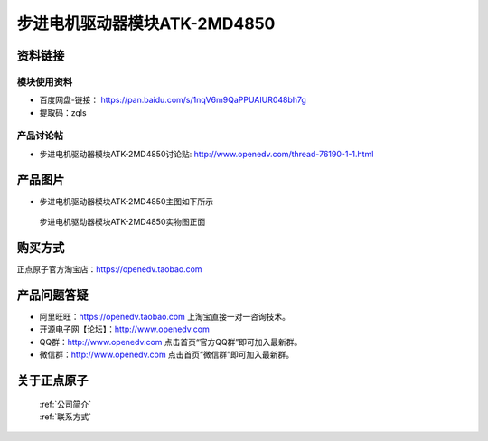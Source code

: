 .. 正点原子产品资料汇总, created by 2020-03-19 正点原子-alientek 

步进电机驱动器模块ATK-2MD4850
============================================



资料链接
------------

模块使用资料
^^^^^^^^^^

- 百度网盘-链接： https://pan.baidu.com/s/1nqV6m9QaPPUAIUR048bh7g 
- 提取码：zqls 
  
产品讨论帖
^^^^^^^^^^
- 步进电机驱动器模块ATK-2MD4850讨论贴: http://www.openedv.com/thread-76190-1-1.html

产品图片
--------

- 步进电机驱动器模块ATK-2MD4850主图如下所示

.. _pic_major_2md4850:

.. figure:: media/2md4850.png


   
  步进电机驱动器模块ATK-2MD4850实物图正面





购买方式
-------- 

正点原子官方淘宝店：https://openedv.taobao.com 




产品问题答疑
------------

- 阿里旺旺：https://openedv.taobao.com 上淘宝直接一对一咨询技术。  
- 开源电子网【论坛】：http://www.openedv.com 
- QQ群：http://www.openedv.com   点击首页“官方QQ群”即可加入最新群。 
- 微信群：http://www.openedv.com 点击首页“微信群”即可加入最新群。
  


关于正点原子  
-----------------

 | :ref:`公司简介` 
 | :ref:`联系方式`

